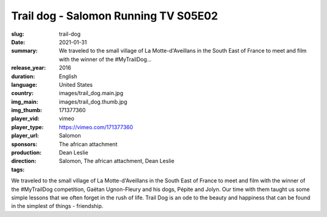 Trail dog - Salomon Running TV S05E02
#####################################

:slug: trail-dog
:date: 2021-01-31
:summary: We traveled to the small village of La Motte-d'Aveillans in the South East of France to meet and film with the winner of the #MyTrailDog...
:release_year: 2016
:duration: 
:language: English
:country: United States
:img_main: images/trail_dog.main.jpg
:img_thumb: images/trail_dog.thumb.jpg
:player_vid: 171377360
:player_type: vimeo
:player_url: https://vimeo.com/171377360
:sponsors: Salomon
:production: The african attachment
:direction: Dean Leslie
:tags: Salomon, The african attachment, Dean Leslie

We traveled to the small village of La Motte-d'Aveillans in the South East of France to meet and film with the winner of the #MyTrailDog competition, Gaëtan Ugnon-Fleury and his dogs, Pépite and Jolyn. Our time with them taught us some simple lessons that we often forget in the rush of life. Trail Dog is an ode to the beauty and happiness that can be found in the simplest of things - friendship.
